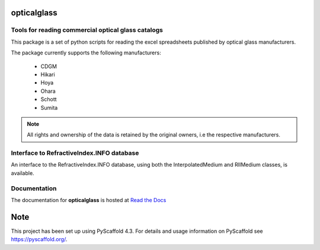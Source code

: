
.. image:: https://readthedocs.org/projects/opticalglass/badge/?version=latest
    :alt: ReadTheDocs
    :target: https://opticalglass.readthedocs.io/en/stable/
.. image:: https://img.shields.io/pypi/v/opticalglass.svg
    :alt: PyPI-Server
    :target: https://pypi.org/project/opticalglass/
.. image:: https://img.shields.io/conda/vn/conda-forge/opticalglass.svg
    :alt: Conda-Forge

opticalglass
============

Tools for reading commercial optical glass catalogs
---------------------------------------------------

This package is a set of python scripts for reading the excel spreadsheets published by optical glass manufacturers.

The package currently supports the following manufacturers:

    * CDGM
    * Hikari
    * Hoya
    * Ohara
    * Schott
    * Sumita

.. note::

   All rights and ownership of the data is retained by the original owners, i.e the respective manufacturers.

Interface to RefractiveIndex.INFO database
------------------------------------------

An interface to the RefractiveIndex.INFO database, using both the InterpolatedMedium and RIIMedium classes, is available.

Documentation
-------------

The documentation for **opticalglass** is hosted at `Read the Docs <https://opticalglass.readthedocs.io>`_

.. _pyscaffold-notes:

Note
====

This project has been set up using PyScaffold 4.3. For details and usage
information on PyScaffold see https://pyscaffold.org/.
